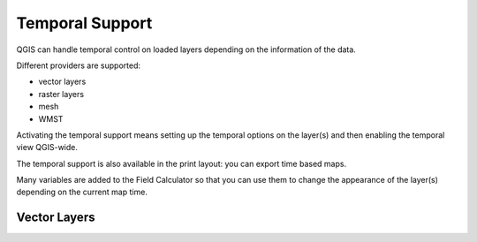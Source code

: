 .. _`temporal`:

****************
Temporal Support
****************

.. only:: html

   .. contents::
      :local:

QGIS can handle temporal control on loaded layers depending on the information
of the data. 

Different providers are supported:

* vector layers
* raster layers
* mesh
* WMST

Activating the temporal support means setting up the temporal options on the
layer(s) and then enabling the temporal view QGIS-wide.

The temporal support is also available in the print layout: you can export time
based maps.

Many variables are added to the Field Calculator so that you can use them to
change the appearance of the layer(s) depending on the current map time.


.. _temporal_vector:

Vector Layers
=============